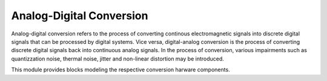 =========================
Analog-Digital Conversion
=========================

Analog-digital conversion refers to the process of converting continous electromagnetic signals into discrete digital signals that can be processed by digital systems.
Vice versa, digital-analog conversion is the process of converting discrete digital signals back into continuous analog signals.
In the process of conversion, various impairments such as quantizzation noise, thermal noise, jitter and non-linear distortion may be introduced.

This module provides blocks modeling the respective conversion harware components.

